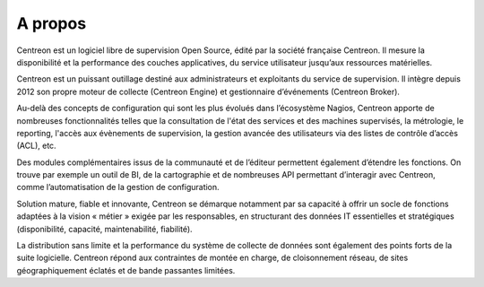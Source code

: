 ==========================
A propos
==========================

Centreon est un logiciel libre de supervision Open Source, édité par la 
société française Centreon. Il mesure la disponibilité et la performance 
des couches applicatives, du service utilisateur jusqu’aux ressources matérielles.


Centreon est un puissant outillage destiné aux administrateurs et exploitants 
du service de supervision. Il intègre depuis 
2012 son propre moteur de collecte (Centreon Engine) et gestionnaire d’événements 
(Centreon Broker).


Au-delà des concepts de configuration qui sont les plus évolués dans l’écosystème 
Nagios, Centreon apporte de nombreuses fonctionnalités telles que la consultation 
de l'état des services et des machines supervisés, la métrologie, le reporting, 
l'accès aux évènements de supervision, la gestion avancée des utilisateurs via des 
listes de contrôle d’accès (ACL), etc.


Des modules complémentaires issus de la communauté et de l’éditeur permettent 
également d’étendre les fonctions. On trouve par exemple un outil de BI, de la 
cartographie et de nombreuses API permettant d’interagir avec Centreon, comme 
l’automatisation de la gestion de configuration.


Solution mature, fiable et innovante, Centreon se démarque notamment par sa capacité 
à offrir un socle de fonctions adaptées à la vision « métier » exigée par les 
responsables, en structurant des données IT essentielles et stratégiques (disponibilité, 
capacité, maintenabilité, fiabilité).


La distribution sans limite et la performance du système de collecte de données sont 
également des points forts de la suite logicielle. Centreon répond aux contraintes 
de montée en charge, de cloisonnement réseau, de sites géographiquement éclatés et 
de bande passantes limitées.
